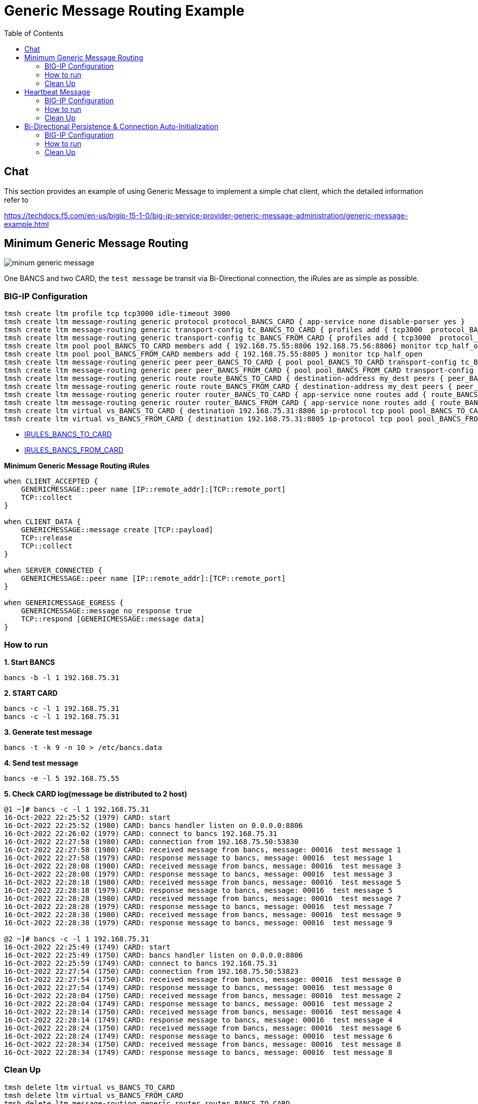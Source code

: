 = Generic Message Routing Example 
:toc: manual

== Chat

This section provides an example of using Generic Message to implement a simple chat client, which the detailed information refer to 

https://techdocs.f5.com/en-us/bigip-15-1-0/big-ip-service-provider-generic-message-administration/generic-message-example.html

== Minimum Generic Message Routing

image:img/minum-generic-message.png[]

One BANCS and two CARD, the `test message` be transit via Bi-Directional connection, the iRules are as simple as possible.

=== BIG-IP Configuration

[source, bash]
----
tmsh create ltm profile tcp tcp3000 idle-timeout 3000
tmsh create ltm message-routing generic protocol protocol_BANCS_CARD { app-service none disable-parser yes }
tmsh create ltm message-routing generic transport-config tc_BANCS_TO_CARD { profiles add { tcp3000  protocol_BANCS_CARD  } rules { IRULES_BANCS_TO_CARD } }
tmsh create ltm message-routing generic transport-config tc_BANCS_FROM_CARD { profiles add { tcp3000  protocol_BANCS_CARD  } rules { IRULES_BANCS_FROM_CARD } }
tmsh create ltm pool pool_BANCS_TO_CARD members add { 192.168.75.55:8806 192.168.75.56:8806} monitor tcp_half_open
tmsh create ltm pool pool_BANCS_FROM_CARD members add { 192.168.75.55:8805 } monitor tcp_half_open
tmsh create ltm message-routing generic peer peer_BANCS_TO_CARD { pool pool_BANCS_TO_CARD transport-config tc_BANCS_TO_CARD }
tmsh create ltm message-routing generic peer peer_BANCS_FROM_CARD { pool pool_BANCS_FROM_CARD transport-config tc_BANCS_FROM_CARD }
tmsh create ltm message-routing generic route route_BANCS_TO_CARD { destination-address my_dest peers { peer_BANCS_TO_CARD } }
tmsh create ltm message-routing generic route route_BANCS_FROM_CARD { destination-address my_dest peers { peer_BANCS_FROM_CARD } }
tmsh create ltm message-routing generic router router_BANCS_TO_CARD { app-service none routes add { route_BANCS_TO_CARD } }
tmsh create ltm message-routing generic router router_BANCS_FROM_CARD { app-service none routes add { route_BANCS_FROM_CARD } }
tmsh create ltm virtual vs_BANCS_TO_CARD { destination 192.168.75.31:8806 ip-protocol tcp pool pool_BANCS_TO_CARD profiles add { protocol_BANCS_CARD router_BANCS_TO_CARD tcp3000 } rules { IRULES_BANCS_TO_CARD } source-address-translation { type automap } }
tmsh create ltm virtual vs_BANCS_FROM_CARD { destination 192.168.75.31:8805 ip-protocol tcp pool pool_BANCS_FROM_CARD profiles add { protocol_BANCS_CARD router_BANCS_FROM_CARD tcp3000 } rules { IRULES_BANCS_FROM_CARD } source-address-translation { type automap } }
----

* link:files/min/IRULES_BANCS_TO_CARD[IRULES_BANCS_TO_CARD]
* link:files/min/IRULES_BANCS_FROM_CARD[IRULES_BANCS_FROM_CARD]

[source, bash]
.*Minimum Generic Message Routing iRules*
----
when CLIENT_ACCEPTED {
    GENERICMESSAGE::peer name [IP::remote_addr]:[TCP::remote_port]
    TCP::collect
}

when CLIENT_DATA {
    GENERICMESSAGE::message create [TCP::payload]
    TCP::release
    TCP::collect
}

when SERVER_CONNECTED {
    GENERICMESSAGE::peer name [IP::remote_addr]:[TCP::remote_port]
}

when GENERICMESSAGE_EGRESS {
    GENERICMESSAGE::message no_response true
    TCP::respond [GENERICMESSAGE::message data]
}
----

=== How to run

[source, bash]
.*1. Start BANCS*
----
bancs -b -l 1 192.168.75.31
----

[source, bash]
.*2. START CARD*
----
bancs -c -l 1 192.168.75.31
bancs -c -l 1 192.168.75.31
----

[source, bash]
.*3. Generate test message*
----
bancs -t -k 9 -n 10 > /etc/bancs.data
----

[source, bash]
.*4. Send test message*
----
bancs -e -l 5 192.168.75.55
----

[source, bash]
.*5. Check CARD log(message be distributed to 2 host)*
----
@1 ~]# bancs -c -l 1 192.168.75.31
16-Oct-2022 22:25:52 (1979) CARD: start
16-Oct-2022 22:25:52 (1980) CARD: bancs handler listen on 0.0.0.0:8806
16-Oct-2022 22:26:02 (1979) CARD: connect to bancs 192.168.75.31
16-Oct-2022 22:27:58 (1980) CARD: connection from 192.168.75.50:53830
16-Oct-2022 22:27:58 (1980) CARD: received message from bancs, message: 00016  test message 1
16-Oct-2022 22:27:58 (1979) CARD: response message to bancs, message: 00016  test message 1
16-Oct-2022 22:28:08 (1980) CARD: received message from bancs, message: 00016  test message 3
16-Oct-2022 22:28:08 (1979) CARD: response message to bancs, message: 00016  test message 3
16-Oct-2022 22:28:18 (1980) CARD: received message from bancs, message: 00016  test message 5
16-Oct-2022 22:28:18 (1979) CARD: response message to bancs, message: 00016  test message 5
16-Oct-2022 22:28:28 (1980) CARD: received message from bancs, message: 00016  test message 7
16-Oct-2022 22:28:28 (1979) CARD: response message to bancs, message: 00016  test message 7
16-Oct-2022 22:28:38 (1980) CARD: received message from bancs, message: 00016  test message 9
16-Oct-2022 22:28:38 (1979) CARD: response message to bancs, message: 00016  test message 9

@2 ~]# bancs -c -l 1 192.168.75.31
16-Oct-2022 22:25:49 (1749) CARD: start
16-Oct-2022 22:25:49 (1750) CARD: bancs handler listen on 0.0.0.0:8806
16-Oct-2022 22:25:59 (1749) CARD: connect to bancs 192.168.75.31
16-Oct-2022 22:27:54 (1750) CARD: connection from 192.168.75.50:53823
16-Oct-2022 22:27:54 (1750) CARD: received message from bancs, message: 00016  test message 0
16-Oct-2022 22:27:54 (1749) CARD: response message to bancs, message: 00016  test message 0
16-Oct-2022 22:28:04 (1750) CARD: received message from bancs, message: 00016  test message 2
16-Oct-2022 22:28:04 (1749) CARD: response message to bancs, message: 00016  test message 2
16-Oct-2022 22:28:14 (1750) CARD: received message from bancs, message: 00016  test message 4
16-Oct-2022 22:28:14 (1749) CARD: response message to bancs, message: 00016  test message 4
16-Oct-2022 22:28:24 (1750) CARD: received message from bancs, message: 00016  test message 6
16-Oct-2022 22:28:24 (1749) CARD: response message to bancs, message: 00016  test message 6
16-Oct-2022 22:28:34 (1750) CARD: received message from bancs, message: 00016  test message 8
16-Oct-2022 22:28:34 (1749) CARD: response message to bancs, message: 00016  test message 8
----

=== Clean Up

[source, bash]
----
tmsh delete ltm virtual vs_BANCS_TO_CARD
tmsh delete ltm virtual vs_BANCS_FROM_CARD
tmsh delete ltm message-routing generic router router_BANCS_TO_CARD
tmsh delete ltm message-routing generic router router_BANCS_FROM_CARD
tmsh delete ltm message-routing generic route route_BANCS_TO_CARD
tmsh delete ltm message-routing generic route route_BANCS_FROM_CARD
tmsh delete ltm message-routing generic peer peer_BANCS_TO_CARD
tmsh delete ltm message-routing generic peer peer_BANCS_FROM_CARD
tmsh delete ltm pool pool_BANCS_TO_CARD
tmsh delete ltm pool pool_BANCS_FROM_CARD
tmsh delete ltm message-routing generic transport-config tc_BANCS_TO_CARD
tmsh delete ltm message-routing generic transport-config tc_BANCS_FROM_CARD
tmsh delete ltm message-routing generic protocol protocol_BANCS_CARD
tmsh delete ltm profile tcp tcp3000
----

== Heartbeat Message

=== BIG-IP Configuration

The pool, vs, and genearic message objects are same as above *Minimum Generic Message Routing*.

The difference is the folloing are added in iRUle

[source, bash]
----
when CLIENT_ACCEPTED {
    
    foreach am [active_members -list [LB::server pool]] {
        TCP::payload replace 0 0 "000040000"
        pool [LB::server pool] member [lindex $am 0] [lindex $am 1]
        GENERICMESSAGE::message create [TCP::payload]
        TCP::release 6
        log local0. "create 0000 message [lindex $am 0] [lindex $am 1]"
    }
}
----

=== How to run

[source, bash]
.*1. Start BANCS*
----
bancs -b -l 1 192.168.75.31
----

[source, bash]
.*2. Start CARD*
----
bancs -c -l 1 192.168.75.31
bancs -c -l 1 192.168.75.31
----

[source, bash]
.*3. Check both CARD and BANCS log*
----
@1 ~]# bancs -b 192.168.75.31
16-Oct-2022 22:38:22 (1984) BANCS: start
16-Oct-2022 22:38:22 (1985) BANCS: inbound handler start
16-Oct-2022 22:38:22 (1985) BANCS: inbound handler listen on 0.0.0.0:9805
16-Oct-2022 22:38:22 (1986) BANCS: card handler start
16-Oct-2022 22:38:22 (1986) BANCS: card handler listen on 0.0.0.0:8805
16-Oct-2022 22:39:42 (1984) BANCS: connect to card 192.168.75.31
16-Oct-2022 22:39:49 (1986) BANCS: connection from 192.168.75.50:57078
16-Oct-2022 22:39:49 (1986) BANCS: heartbeat receive
16-Oct-2022 22:39:55 (1986) BANCS: heartbeat receive

@1 ~]# bancs -c  192.168.75.31
16-Oct-2022 22:38:35 (1987) CARD: start
16-Oct-2022 22:38:35 (1988) CARD: bancs handler listen on 0.0.0.0:8806
16-Oct-2022 22:39:42 (1988) CARD: connection from 192.168.75.50:40227
16-Oct-2022 22:39:42 (1988) CARD: heartbeat receive

@2 ~]# bancs -c  192.168.75.31
16-Oct-2022 22:38:30 (1753) CARD: start
16-Oct-2022 22:38:30 (1754) CARD: bancs handler listen on 0.0.0.0:8806
16-Oct-2022 22:39:42 (1754) CARD: connection from 192.168.75.50:40229
16-Oct-2022 22:39:42 (1754) CARD: heartbeat receive
----

=== Clean Up

The scripts same as above *Minimum Generic Message Routing*.

== Bi-Directional Persistence & Connection Auto-Initialization

image:img/persistence-auto-initial.png[]

There are 2 BANCS and 2 CARD, ESB to send message to `192.168.75.56:8805` and start the transaction:

1. `192.168.75.56:8805` sent message to `192.168.75.31:8806`
2. `192.168.75.31:8806` sent message to either `192.168.75.55:8806`, or `192.168.75.56:8806`(assume `192.168.75.55:8806` be selected)
3. `192.168.75.55:8806` response message to `192.168.75.31:8805`
4. `192.168.75.31:8805` response message to `192.168.75.56:8805` due to Bi-Directional Persistence

=== BIG-IP Configuration

[source, bash]
----
tmsh create ltm profile tcp tcp3000 idle-timeout 3000
tmsh create ltm message-routing generic protocol protocol_BANCS_CARD { app-service none disable-parser yes }
tmsh create ltm message-routing generic transport-config tc_BANCS_TO_CARD { profiles add { tcp3000  protocol_BANCS_CARD  } rules { IRULES_BANCS_TO_CARD } }
tmsh create ltm message-routing generic transport-config tc_BANCS_FROM_CARD { profiles add { tcp3000  protocol_BANCS_CARD  } rules { IRULES_BANCS_FROM_CARD } }
tmsh create ltm pool pool_BANCS_TO_CARD members add { 192.168.75.55:8806 192.168.75.56:8806} monitor tcp_half_open
tmsh create ltm pool pool_BANCS_FROM_CARD members add { 192.168.75.55:8805 192.168.75.56:8805 } monitor tcp_half_open 
tmsh create ltm message-routing generic peer peer_BANCS_TO_CARD { pool pool_BANCS_TO_CARD transport-config tc_BANCS_TO_CARD }
tmsh create ltm message-routing generic peer peer_BANCS_FROM_CARD { pool pool_BANCS_FROM_CARD transport-config tc_BANCS_FROM_CARD auto-initialization enabled }
tmsh create ltm message-routing generic route route_BANCS_TO_CARD { destination-address my_dest peers { peer_BANCS_TO_CARD } }
tmsh create ltm message-routing generic route route_BANCS_FROM_CARD { destination-address my_dest peers { peer_BANCS_FROM_CARD } }
tmsh create ltm message-routing generic router router_BANCS_TO_CARD { app-service none routes add { route_BANCS_TO_CARD } }
tmsh create ltm message-routing generic router router_BANCS_FROM_CARD { app-service none routes add { route_BANCS_FROM_CARD } }
tmsh create ltm virtual vs_BANCS_TO_CARD { destination 192.168.75.31:8806 ip-protocol tcp pool pool_BANCS_TO_CARD profiles add { protocol_BANCS_CARD router_BANCS_TO_CARD tcp3000 } rules { IRULES_BANCS_TO_CARD } source-address-translation { type automap } }
tmsh create ltm virtual vs_BANCS_FROM_CARD { destination 192.168.75.31:8805 ip-protocol tcp pool pool_BANCS_FROM_CARD profiles add { protocol_BANCS_CARD router_BANCS_FROM_CARD tcp3000 } rules { IRULES_BANCS_FROM_CARD } source-address-translation { type automap } }
----

* link:files/IRULES_BANCS_TO_CARD[IRULES_BANCS_TO_CARD]
* link:files/IRULES_BANCS_FROM_CARD[IRULES_BANCS_FROM_CARD]

=== How to run

[source, bash]
.*1. Start BANCS*
----
bancs -b 192.168.75.31
bancs -b 192.168.75.31
----

[source, bash]
.*2. START CARD*
----
bancs -c 192.168.75.31
bancs -c 192.168.75.31
----

[source, bash]
.*3. Generate test message*
----
bancs -t -n 3 > /etc/bancs.data
----

[source, bash]
.*4. Send test message*
----
bancs -e 192.168.75.56
----

=== Clean Up

[source, bash]
----
tmsh delete ltm virtual vs_BANCS_TO_CARD
tmsh delete ltm virtual vs_BANCS_FROM_CARD
tmsh delete ltm message-routing generic router router_BANCS_TO_CARD
tmsh delete ltm message-routing generic router router_BANCS_FROM_CARD
tmsh delete ltm message-routing generic route route_BANCS_TO_CARD
tmsh delete ltm message-routing generic route route_BANCS_FROM_CARD
tmsh delete ltm message-routing generic peer peer_BANCS_TO_CARD
tmsh delete ltm message-routing generic peer peer_BANCS_FROM_CARD
tmsh delete ltm pool pool_BANCS_TO_CARD
tmsh delete ltm pool pool_BANCS_FROM_CARD
tmsh delete ltm message-routing generic transport-config tc_BANCS_TO_CARD
tmsh delete ltm message-routing generic transport-config tc_BANCS_FROM_CARD
tmsh delete ltm message-routing generic protocol protocol_BANCS_CARD
tmsh delete ltm profile tcp tcp3000
----
